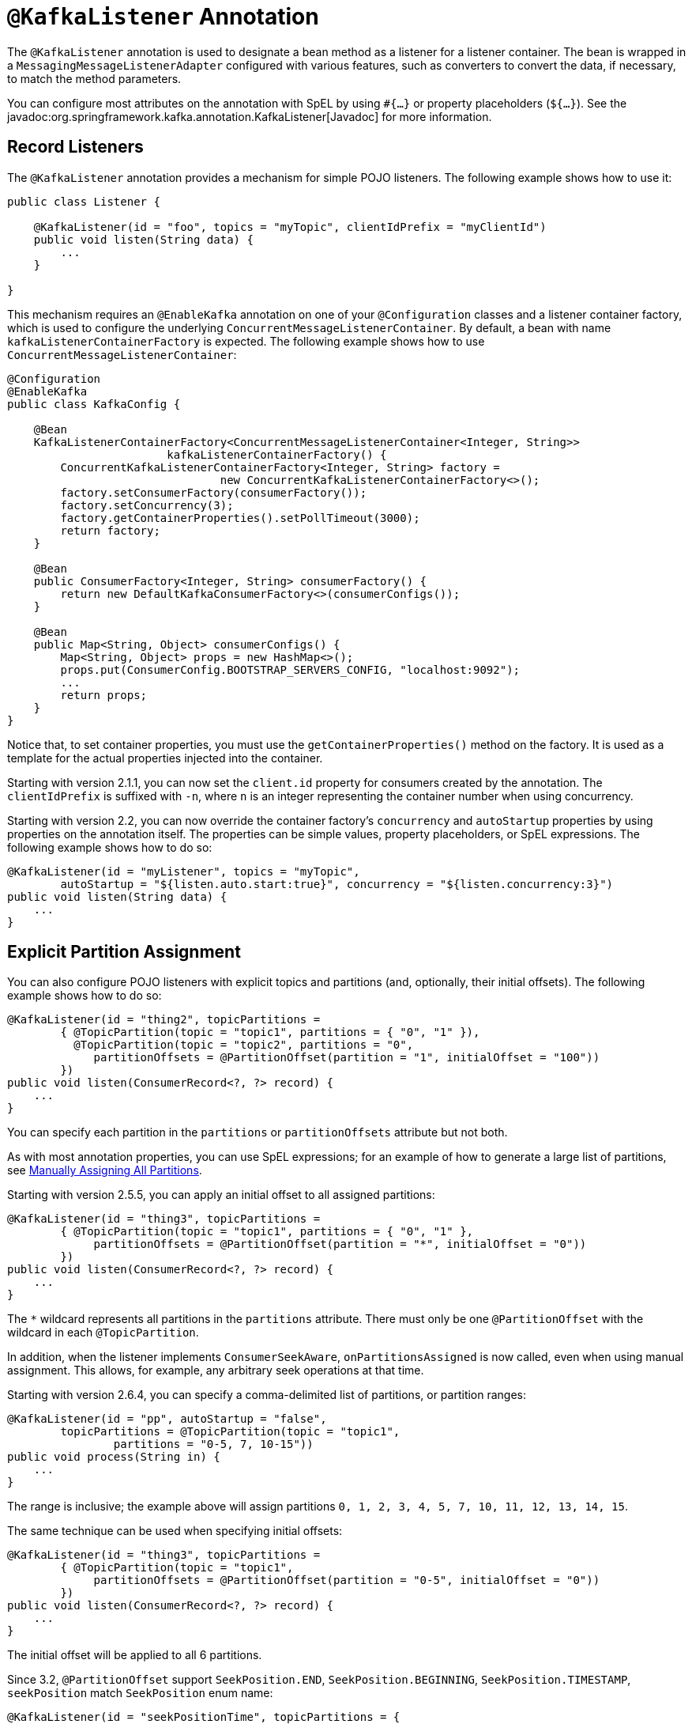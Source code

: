 [[kafka-listener-annotation]]
= `@KafkaListener` Annotation

The `@KafkaListener` annotation is used to designate a bean method as a listener for a listener container.
The bean is wrapped in a `MessagingMessageListenerAdapter` configured with various features, such as converters to convert the data, if necessary, to match the method parameters.

You can configure most attributes on the annotation with SpEL by using `#{...}` or property placeholders (`${...}`).
See the javadoc:org.springframework.kafka.annotation.KafkaListener[Javadoc] for more information.

[[record-listener]]
== Record Listeners

The `@KafkaListener` annotation provides a mechanism for simple POJO listeners.
The following example shows how to use it:

[source, java]
----
public class Listener {

    @KafkaListener(id = "foo", topics = "myTopic", clientIdPrefix = "myClientId")
    public void listen(String data) {
        ...
    }

}
----

This mechanism requires an `@EnableKafka` annotation on one of your `@Configuration` classes and a listener container factory, which is used to configure the underlying `ConcurrentMessageListenerContainer`.
By default, a bean with name `kafkaListenerContainerFactory` is expected.
The following example shows how to use `ConcurrentMessageListenerContainer`:

[source, java]
----
@Configuration
@EnableKafka
public class KafkaConfig {

    @Bean
    KafkaListenerContainerFactory<ConcurrentMessageListenerContainer<Integer, String>>
                        kafkaListenerContainerFactory() {
        ConcurrentKafkaListenerContainerFactory<Integer, String> factory =
                                new ConcurrentKafkaListenerContainerFactory<>();
        factory.setConsumerFactory(consumerFactory());
        factory.setConcurrency(3);
        factory.getContainerProperties().setPollTimeout(3000);
        return factory;
    }

    @Bean
    public ConsumerFactory<Integer, String> consumerFactory() {
        return new DefaultKafkaConsumerFactory<>(consumerConfigs());
    }

    @Bean
    public Map<String, Object> consumerConfigs() {
        Map<String, Object> props = new HashMap<>();
        props.put(ConsumerConfig.BOOTSTRAP_SERVERS_CONFIG, "localhost:9092");
        ...
        return props;
    }
}
----

Notice that, to set container properties, you must use the `getContainerProperties()` method on the factory.
It is used as a template for the actual properties injected into the container.

Starting with version 2.1.1, you can now set the `client.id` property for consumers created by the annotation.
The `clientIdPrefix` is suffixed with `-n`, where `n` is an integer representing the container number when using concurrency.

Starting with version 2.2, you can now override the container factory's `concurrency` and `autoStartup` properties by using properties on the annotation itself.
The properties can be simple values, property placeholders, or SpEL expressions.
The following example shows how to do so:

[source, java]
----
@KafkaListener(id = "myListener", topics = "myTopic",
        autoStartup = "${listen.auto.start:true}", concurrency = "${listen.concurrency:3}")
public void listen(String data) {
    ...
}
----

[[manual-assignment]]
== Explicit Partition Assignment

You can also configure POJO listeners with explicit topics and partitions (and, optionally, their initial offsets).
The following example shows how to do so:

[source, java]
----
@KafkaListener(id = "thing2", topicPartitions =
        { @TopicPartition(topic = "topic1", partitions = { "0", "1" }),
          @TopicPartition(topic = "topic2", partitions = "0",
             partitionOffsets = @PartitionOffset(partition = "1", initialOffset = "100"))
        })
public void listen(ConsumerRecord<?, ?> record) {
    ...
}
----

You can specify each partition in the `partitions` or `partitionOffsets` attribute but not both.

As with most annotation properties, you can use SpEL expressions; for an example of how to generate a large list of partitions, see xref:tips.adoc[Manually Assigning All Partitions].

Starting with version 2.5.5, you can apply an initial offset to all assigned partitions:

[source, java]
----
@KafkaListener(id = "thing3", topicPartitions =
        { @TopicPartition(topic = "topic1", partitions = { "0", "1" },
             partitionOffsets = @PartitionOffset(partition = "*", initialOffset = "0"))
        })
public void listen(ConsumerRecord<?, ?> record) {
    ...
}
----

The `*` wildcard represents all partitions in the `partitions` attribute.
There must only be one `@PartitionOffset` with the wildcard in each `@TopicPartition`.

In addition, when the listener implements `ConsumerSeekAware`, `onPartitionsAssigned` is now called, even when using manual assignment.
This allows, for example, any arbitrary seek operations at that time.

Starting with version 2.6.4, you can specify a comma-delimited list of partitions, or partition ranges:

[source, java]
----
@KafkaListener(id = "pp", autoStartup = "false",
        topicPartitions = @TopicPartition(topic = "topic1",
                partitions = "0-5, 7, 10-15"))
public void process(String in) {
    ...
}
----

The range is inclusive; the example above will assign partitions `0, 1, 2, 3, 4, 5, 7, 10, 11, 12, 13, 14, 15`.

The same technique can be used when specifying initial offsets:

[source, java]
----
@KafkaListener(id = "thing3", topicPartitions =
        { @TopicPartition(topic = "topic1",
             partitionOffsets = @PartitionOffset(partition = "0-5", initialOffset = "0"))
        })
public void listen(ConsumerRecord<?, ?> record) {
    ...
}
----

The initial offset will be applied to all 6 partitions.

Since 3.2, `@PartitionOffset` support `SeekPosition.END`, `SeekPosition.BEGINNING`, `SeekPosition.TIMESTAMP`, `seekPosition` match `SeekPosition` enum name:

[source, java]
----
@KafkaListener(id = "seekPositionTime", topicPartitions = {
        @TopicPartition(topic = TOPIC_SEEK_POSITION, partitionOffsets = {
                @PartitionOffset(partition = "0", initialOffset = "723916800000", seekPosition = "TIMESTAMP"),
                @PartitionOffset(partition = "1", initialOffset = "0", seekPosition = "BEGINNING"),
                @PartitionOffset(partition = "2", initialOffset = "0", seekPosition = "END")
        })
})
public void listen(ConsumerRecord<?, ?> record) {
    ...
}
----

If seekPosition set `END` or `BEGINNING` will ignore `initialOffset` and `relativeToCurrent`.
If seekPosition set `TIMESTAMP`, `initialOffset` means timestamp.

[[manual-acknowledgment]]
== Manual Acknowledgment

When using manual `AckMode`, you can also provide the listener with the `Acknowledgment`.
To activate the manual `AckMode`, you need to set the ack-mode in `ContainerProperties` to the appropriate manual mode.
The following example also shows how to use a different container factory.
This custom container factory must set the `AckMode` to a manual type by calling the `getContainerProperties()` and then calling `setAckMode` on it.
Otherwise, the `Acknowledgment` object will be null.


[source, java]
----
@KafkaListener(id = "cat", topics = "myTopic",
          containerFactory = "kafkaManualAckListenerContainerFactory")
public void listen(String data, Acknowledgment ack) {
    ...
    ack.acknowledge();
}
----

[[consumer-record-metadata]]
== Consumer Record Metadata

Finally, metadata about the record is available from message headers.
You can use the following header names to retrieve the headers of the message:

* `KafkaHeaders.OFFSET`
* `KafkaHeaders.RECEIVED_KEY`
* `KafkaHeaders.RECEIVED_TOPIC`
* `KafkaHeaders.RECEIVED_PARTITION`
* `KafkaHeaders.RECEIVED_TIMESTAMP`
* `KafkaHeaders.TIMESTAMP_TYPE`

Starting with version 2.5 the `RECEIVED_KEY` is not present if the incoming record has a `null` key; previously the header was populated with a `null` value.
This change is to make the framework consistent with `spring-messaging` conventions where `null` valued headers are not present.

The following example shows how to use the headers:

[source, java]
----
@KafkaListener(id = "qux", topicPattern = "myTopic1")
public void listen(@Payload String foo,
        @Header(name = KafkaHeaders.RECEIVED_KEY, required = false) Integer key,
        @Header(KafkaHeaders.RECEIVED_PARTITION) int partition,
        @Header(KafkaHeaders.RECEIVED_TOPIC) String topic,
        @Header(KafkaHeaders.RECEIVED_TIMESTAMP) long ts
        ) {
    ...
}
----

IMPORTANT: Parameter annotations (`@Payload`, `@Header`) must be specified on the concrete implementation of the listener method; they will not be detected if they are defined on an interface.

Starting with version 2.5, instead of using discrete headers, you can receive record metadata in a `ConsumerRecordMetadata` parameter.

[source, java]
----
@KafkaListener(...)
public void listen(String str, ConsumerRecordMetadata meta) {
    ...
}
----

This contains all the data from the `ConsumerRecord` except the key and value.

[[batch-listeners]]
== Batch Listeners

Starting with version 1.1, you can configure `@KafkaListener` methods to receive the entire batch of consumer records received from the consumer poll.

IMPORTANT: xref:retrytopic.adoc[Non-Blocking Retries] are not supported with batch listeners.

To configure the listener container factory to create batch listeners, you can set the `batchListener` property.
The following example shows how to do so:

[source, java]
----
@Bean
public KafkaListenerContainerFactory<?> batchFactory() {
    ConcurrentKafkaListenerContainerFactory<Integer, String> factory =
            new ConcurrentKafkaListenerContainerFactory<>();
    factory.setConsumerFactory(consumerFactory());
    factory.setBatchListener(true);
   return factory;
}
----

NOTE: Starting with version 2.8, you can override the factory's `batchListener` property using the `batch` property on the `@KafkaListener` annotation.
This, together with the changes to xref:kafka/annotation-error-handling.adoc#error-handlers[Container Error Handlers] allows the same factory to be used for both record and batch listeners.

NOTE: Starting with version 2.9.6, the container factory has separate setters for the `recordMessageConverter` and `batchMessageConverter` properties.
Previously, there was only one property `messageConverter` which applied to both record and batch listeners.

The following example shows how to receive a list of payloads:

[source, java]
----
@KafkaListener(id = "list", topics = "myTopic", containerFactory = "batchFactory")
public void listen(List<String> list) {
    ...
}
----

The topic, partition, offset, and so on are available in headers that parallel the payloads.
The following example shows how to use the headers:

[source, java]
----
@KafkaListener(id = "list", topics = "myTopic", containerFactory = "batchFactory")
public void listen(List<String> list,
        @Header(KafkaHeaders.RECEIVED_KEY) List<Integer> keys,
        @Header(KafkaHeaders.RECEIVED_PARTITION) List<Integer> partitions,
        @Header(KafkaHeaders.RECEIVED_TOPIC) List<String> topics,
        @Header(KafkaHeaders.OFFSET) List<Long> offsets) {
    ...
}
----

Alternatively, you can receive a `List` of `Message<?>` objects with each offset and other details in each message, but it must be the only parameter (aside from optional `Acknowledgment`, when using manual commits, and/or `Consumer<?, ?>` parameters) defined on the method.
The following example shows how to do so:

[source, java]
----
@KafkaListener(id = "listMsg", topics = "myTopic", containerFactory = "batchFactory")
public void listen1(List<Message<?>> list) {
    ...
}

@KafkaListener(id = "listMsgAck", topics = "myTopic", containerFactory = "batchFactory")
public void listen2(List<Message<?>> list, Acknowledgment ack) {
    ...
}

@KafkaListener(id = "listMsgAckConsumer", topics = "myTopic", containerFactory = "batchFactory")
public void listen3(List<Message<?>> list, Acknowledgment ack, Consumer<?, ?> consumer) {
    ...
}
----

No conversion is performed on the payloads in this case.

If the `BatchMessagingMessageConverter` is configured with a `RecordMessageConverter`, you can also add a generic type to the `Message` parameter and the payloads are converted.
See xref:kafka/serdes.adoc#payload-conversion-with-batch[Payload Conversion with Batch Listeners] for more information.

You can also receive a list of `ConsumerRecord<?, ?>` objects, but it must be the only parameter (aside from optional `Acknowledgment`, when using manual commits and `Consumer<?, ?>` parameters) defined on the method.
The following example shows how to do so:

[source, java]
----
@KafkaListener(id = "listCRs", topics = "myTopic", containerFactory = "batchFactory")
public void listen(List<ConsumerRecord<Integer, String>> list) {
    ...
}

@KafkaListener(id = "listCRsAck", topics = "myTopic", containerFactory = "batchFactory")
public void listen(List<ConsumerRecord<Integer, String>> list, Acknowledgment ack) {
    ...
}
----

Starting with version 2.2, the listener can receive the complete `ConsumerRecords<?, ?>` object returned by the `poll()` method, letting the listener access additional methods, such as `partitions()` (which returns the `TopicPartition` instances in the list) and `records(TopicPartition)` (which gets selective records).
Again, this must be the only parameter (aside from optional `Acknowledgment`, when using manual commits or `Consumer<?, ?>` parameters) on the method.
The following example shows how to do so:

[source, java]
----
@KafkaListener(id = "pollResults", topics = "myTopic", containerFactory = "batchFactory")
public void pollResults(ConsumerRecords<?, ?> records) {
    ...
}
----

IMPORTANT: If the container factory has a `RecordFilterStrategy` configured, it is ignored for `ConsumerRecords<?, ?>` listeners, with a `WARN` log message emitted.
Records can only be filtered with a batch listener if the `List<?>` form of listener is used.
By default, records are filtered one-at-a-time; starting with version 2.8, you can override `filterBatch` to filter the entire batch in one call.

[[annotation-properties]]
== Annotation Properties

Starting with version 2.0, the `id` property (if present) is used as the Kafka consumer `group.id` property, overriding the configured property in the consumer factory, if present.
You can also set `groupId` explicitly or set `idIsGroup` to false to restore the previous behavior of using the consumer factory `group.id`.

You can use property placeholders or SpEL expressions within most annotation properties, as the following example shows:

[source, java]
----
@KafkaListener(topics = "${some.property}")

@KafkaListener(topics = "#{someBean.someProperty}",
    groupId = "#{someBean.someProperty}.group")
----

Starting with version 2.1.2, the SpEL expressions support a special token: `__listener`.
It is a pseudo bean name that represents the current bean instance within which this annotation exists.

Consider the following example:

[source, java]
----
@Bean
public Listener listener1() {
    return new Listener("topic1");
}

@Bean
public Listener listener2() {
    return new Listener("topic2");
}
----

Given the beans in the previous example, we can then use the following:

[source, java]
----
public class Listener {

    private final String topic;

    public Listener(String topic) {
        this.topic = topic;
    }

    @KafkaListener(topics = "#{__listener.topic}",
        groupId = "#{__listener.topic}.group")
    public void listen(...) {
        ...
    }

    public String getTopic() {
        return this.topic;
    }

}
----

If, in the unlikely event that you have an actual bean called `__listener`, you can change the expression token by using the `beanRef` attribute.
The following example shows how to do so:

[source, java]
----
@KafkaListener(beanRef = "__x", topics = "#{__x.topic}", groupId = "#{__x.topic}.group")
----

Starting with version 2.2.4, you can specify Kafka consumer properties directly on the annotation, these will override any properties with the same name configured in the consumer factory. You **cannot** specify the `group.id` and `client.id` properties this way; they will be ignored; use the `groupId` and `clientIdPrefix` annotation properties for those.

The properties are specified as individual strings with the normal Java `Properties` file format: `foo:bar`, `foo=bar`, or `foo bar`, as the following example shows:

[source, java]
----
@KafkaListener(topics = "myTopic", groupId = "group", properties = {
    "max.poll.interval.ms:60000",
    ConsumerConfig.MAX_POLL_RECORDS_CONFIG + "=100"
})
----

The following is an example of the corresponding listeners for the example in xref:kafka/sending-messages.adoc#routing-template[Using `RoutingKafkaTemplate`].

[source, java]
----
@KafkaListener(id = "one", topics = "one")
public void listen1(String in) {
    System.out.println("1: " + in);
}

@KafkaListener(id = "two", topics = "two",
        properties = "value.deserializer:org.apache.kafka.common.serialization.ByteArrayDeserializer")
public void listen2(byte[] in) {
    System.out.println("2: " + new String(in));
}
----


